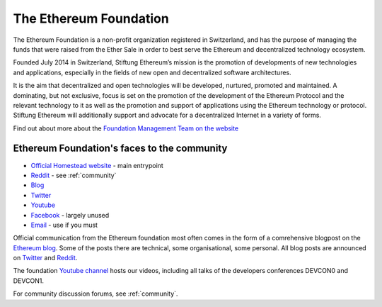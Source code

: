 .. _foundation:

***************************************************
The Ethereum Foundation
***************************************************
The Ethereum Foundation is a non-profit organization registered in Switzerland, and has the purpose of managing the funds that were raised from the Ether Sale in order to best serve the Ethereum and decentralized technology ecosystem.

Founded July 2014 in Switzerland, Stiftung Ethereum’s mission is the promotion of developments of new technologies and applications, especially in the fields of new open and decentralized software architectures.

It is the aim that decentralized and open technologies will be developed, nurtured, promoted and maintained. A dominating, but not exclusive, focus is set on the promotion of the development of the Ethereum Protocol and the relevant technology to it as well as the promotion and support of applications using the Ethereum technology or protocol. Stiftung Ethereum will additionally support and advocate for a decentralized Internet in a variety of forms.

Find out about more about the `Foundation Management Team on the website <https://ethereum.org/foundation>`_

Ethereum Foundation's faces to the community
---------------------------------------------------
* `Official Homestead website <https://ethereum.org>`_ - main entrypoint
* `Reddit <http://www.reddit.com/r/ethereum>`_ - see :ref:`community`
* `Blog <https://blog.ethereum.org/>`_
* `Twitter <http://twitter.com/ethereumproject>`_
* `Youtube <https://www.youtube.com/user/ethereumproject>`_
* `Facebook <https://www.facebook.com/ethereumproject>`_ - largely unused
* `Email <mailto:info@ethereum.org>`_ - use if you must

Official communication from the Ethereum foundation most often comes in the form of a comrehensive blogpost on the `Ethereum blog <https://blog.ethereum.org/>`_. Some of the posts there are technical, some organisational, some personal. All  blog posts are announced on
`Twitter <http://twitter.com/ethereumproject>`_ and
`Reddit <http://www.reddit.com/r/ethereum>`_.

The foundation `Youtube channel <https://www.youtube.com/user/ethereumproject>`_ hosts our videos, including all talks of the developers conferences DEVCON0 and DEVCON1.

For community discussion forums, see :ref:`community`.